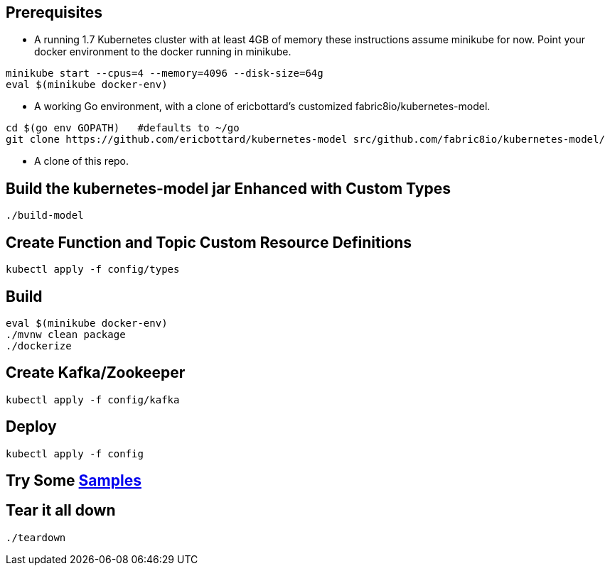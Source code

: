 == Prerequisites

* A running 1.7 Kubernetes cluster with at least 4GB of memory
these instructions assume minikube for now. Point your docker environment
to the docker running in minikube.

```
minikube start --cpus=4 --memory=4096 --disk-size=64g
eval $(minikube docker-env)
```

* A working Go environment, with a clone of ericbottard's customized fabric8io/kubernetes-model.

```
cd $(go env GOPATH)   #defaults to ~/go
git clone https://github.com/ericbottard/kubernetes-model src/github.com/fabric8io/kubernetes-model/
```

* A clone of this repo.

== Build the kubernetes-model jar Enhanced with Custom Types

```
./build-model
```

== Create Function and Topic Custom Resource Definitions
```
kubectl apply -f config/types
```

== Build

```
eval $(minikube docker-env)
./mvnw clean package
./dockerize
```

== Create Kafka/Zookeeper

```
kubectl apply -f config/kafka
```

== Deploy

```
kubectl apply -f config
```

== Try Some https://github.com/markfisher/sk8s/tree/master/samples[Samples]

== Tear it all down

```
./teardown
```
